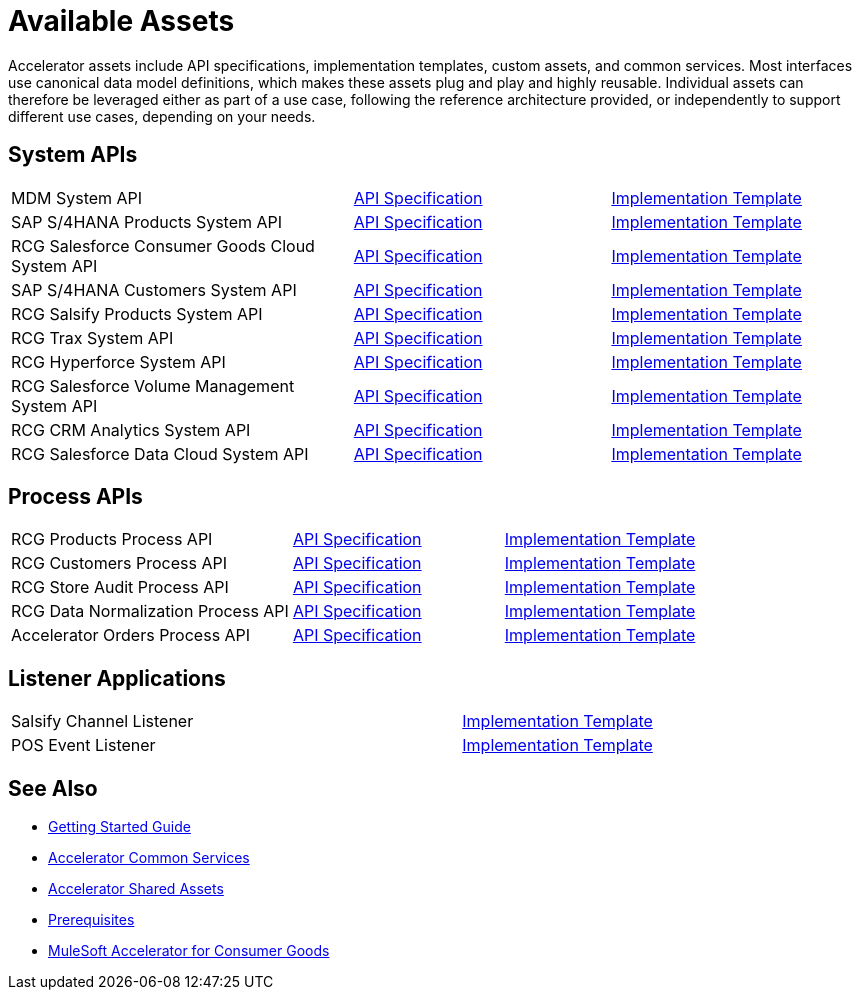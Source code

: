 = Available Assets

Accelerator assets include API specifications, implementation templates, custom assets, and common services. Most interfaces use canonical data model definitions, which makes these assets plug and play and highly reusable. Individual assets can therefore be leveraged either as part of a use case, following the reference architecture provided, or independently to support different use cases, depending on your needs.

== System APIs

[cols="40,30,30",width=100%]
|===
| MDM System API
| https://anypoint.mulesoft.com/exchange/0b4cad67-8f23-4ffe-a87f-ffd10a1f6873/rcg-mdm-sys-api-spec/[API Specification^]
| https://anypoint.mulesoft.com/exchange/0b4cad67-8f23-4ffe-a87f-ffd10a1f6873/rcg-mdm-sys-api/[Implementation Template^]

| SAP S/4HANA Products System API
| https://anypoint.mulesoft.com/exchange/0b4cad67-8f23-4ffe-a87f-ffd10a1f6873/rcg-saphana-products-sys-api-spec/[API Specification^]
| https://anypoint.mulesoft.com/exchange/0b4cad67-8f23-4ffe-a87f-ffd10a1f6873/rcg-saphana-products-sys-api/[Implementation Template^]

| RCG Salesforce Consumer Goods Cloud System API
| https://anypoint.mulesoft.com/exchange/0b4cad67-8f23-4ffe-a87f-ffd10a1f6873/rcg-salesforce-cgcloud-sys-api-spec/[API Specification^]
| https://anypoint.mulesoft.com/exchange/0b4cad67-8f23-4ffe-a87f-ffd10a1f6873/rcg-salesforce-cgcloud-sys-api/[Implementation Template^]

| SAP S/4HANA Customers System API
| https://anypoint.mulesoft.com/exchange/0b4cad67-8f23-4ffe-a87f-ffd10a1f6873/rcg-saphana-customers-sys-api-spec/[API Specification^]
| https://anypoint.mulesoft.com/exchange/0b4cad67-8f23-4ffe-a87f-ffd10a1f6873/rcg-saphana-customers-sys-api/[Implementation Template^]

| RCG Salsify Products System API
| https://anypoint.mulesoft.com/exchange/0b4cad67-8f23-4ffe-a87f-ffd10a1f6873/rcg-salsify-products-sys-api-spec/[API Specification^]
| https://anypoint.mulesoft.com/exchange/0b4cad67-8f23-4ffe-a87f-ffd10a1f6873/rcg-salsify-products-sys-api/[Implementation Template^]

| RCG Trax System API
| https://anypoint.mulesoft.com/exchange/0b4cad67-8f23-4ffe-a87f-ffd10a1f6873/rcg-trax-sys-api-spec/[API Specification^]
| https://anypoint.mulesoft.com/exchange/0b4cad67-8f23-4ffe-a87f-ffd10a1f6873/rcg-trax-sys-api/[Implementation Template^]

| RCG Hyperforce System API
| https://anypoint.mulesoft.com/exchange/0b4cad67-8f23-4ffe-a87f-ffd10a1f6873/rcg-hyperforce-sys-api-spec/[API Specification^]
| https://anypoint.mulesoft.com/exchange/0b4cad67-8f23-4ffe-a87f-ffd10a1f6873/rcg-hyperforce-sys-api/[Implementation Template^]

| RCG Salesforce Volume Management System API
| https://anypoint.mulesoft.com/exchange/0b4cad67-8f23-4ffe-a87f-ffd10a1f6873/rcg-salesforce-volume-mgmt-sys-api-spec/[API Specification^]
| https://anypoint.mulesoft.com/exchange/0b4cad67-8f23-4ffe-a87f-ffd10a1f6873/rcg-sfdc-volume-mgmt-sys-api/[Implementation Template^]

| RCG CRM Analytics System API
| https://anypoint.mulesoft.com/exchange/0b4cad67-8f23-4ffe-a87f-ffd10a1f6873/rcg-crma-sys-api-spec/[API Specification^]
| https://anypoint.mulesoft.com/exchange/0b4cad67-8f23-4ffe-a87f-ffd10a1f6873/rcg-crma-sys-api/[Implementation Template^]

| RCG Salesforce Data Cloud System API
| https://anypoint.mulesoft.com/exchange/0b4cad67-8f23-4ffe-a87f-ffd10a1f6873/rcg-salesforce-cdp-sys-api-spec/[API Specification^]
| https://anypoint.mulesoft.com/exchange/0b4cad67-8f23-4ffe-a87f-ffd10a1f6873/rcg-salesforce-cdp-sys-api/[Implementation Template^]
|===

== Process APIs

[cols="40,30,30",width=100%]
|===
| RCG Products Process API
| https://anypoint.mulesoft.com/exchange/0b4cad67-8f23-4ffe-a87f-ffd10a1f6873/rcg-products-prc-api-spec/[API Specification^]
| https://anypoint.mulesoft.com/exchange/0b4cad67-8f23-4ffe-a87f-ffd10a1f6873/rcg-products-prc-api/[Implementation Template^]

| RCG Customers Process API
| https://anypoint.mulesoft.com/exchange/0b4cad67-8f23-4ffe-a87f-ffd10a1f6873/rcg-customers-prc-api-spec/[API Specification^]
| https://anypoint.mulesoft.com/exchange/0b4cad67-8f23-4ffe-a87f-ffd10a1f6873/rcg-customers-prc-api/[Implementation Template^]

| RCG Store Audit Process API
| https://anypoint.mulesoft.com/exchange/0b4cad67-8f23-4ffe-a87f-ffd10a1f6873/rcg-store-audit-prc-api-spec[API Specification^]
| https://anypoint.mulesoft.com/exchange/0b4cad67-8f23-4ffe-a87f-ffd10a1f6873/rcg-store-audit-prc-api/[Implementation Template^]

| RCG Data Normalization Process API
| https://anypoint.mulesoft.com/exchange/0b4cad67-8f23-4ffe-a87f-ffd10a1f6873/rcg-data-normalization-prc-api-spec[API Specification^]
| https://anypoint.mulesoft.com/exchange/0b4cad67-8f23-4ffe-a87f-ffd10a1f6873/rcg-data-normalization-prc-api/[Implementation Template^]

| Accelerator Orders Process API
| https://anypoint.mulesoft.com/exchange/0b4cad67-8f23-4ffe-a87f-ffd10a1f6873/accel-slsorder-sync-prc-api-spec[API Specification^]
| https://anypoint.mulesoft.com/exchange/0b4cad67-8f23-4ffe-a87f-ffd10a1f6873/accel-slsorder-sync-prc-api/[Implementation Template^]
|===

== Listener Applications

[cols="70,30",width=100%]
|===
| Salsify Channel Listener
| https://anypoint.mulesoft.com/exchange/0b4cad67-8f23-4ffe-a87f-ffd10a1f6873/rcg-salsify-channel-listener/[Implementation Template^]

| POS Event Listener
| https://anypoint.mulesoft.com/exchange/0b4cad67-8f23-4ffe-a87f-ffd10a1f6873/rcg-predictspring-event-listener/[Implementation Template^]
|===

== See Also

* xref:accelerators-home::getting-started.adoc[Getting Started Guide]
* xref:accelerators-home::common-services.adoc[Accelerator Common Services]
* xref:accelerators-home::shared-assets.adoc[Accelerator Shared Assets]
* xref:prerequisites.adoc[Prerequisites]
* xref:index.adoc[MuleSoft Accelerator for Consumer Goods]
